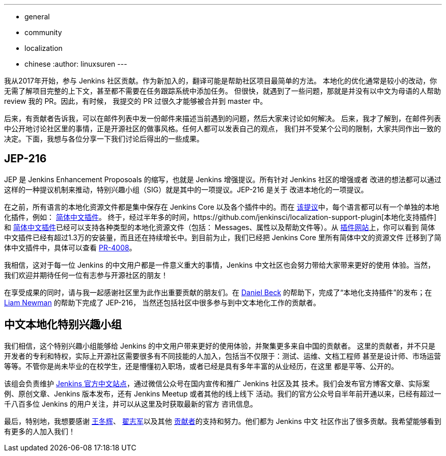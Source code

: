 ---
:layout: post
:title: Jenkins 中文本地化的重大进展
:tags:
- general
- community
- localization
- chinese
:author: linuxsuren
---

我从2017年开始，参与 Jenkins 社区贡献。作为新加入的，翻译可能是帮助社区项目最简单的方法。
本地化的优化通常是较小的改动，你无需了解项目完整的上下文，甚至都不需要在任务跟踪系统中添加任务。
但很快，就遇到了一些问题，那就是并没有以中文为母语的人帮助 review 我的 PR。因此，有时候，
我提交的 PR 过很久才能够被合并到 master 中。

后来，有贡献者告诉我，可以在邮件列表中发一份邮件来描述当前遇到的问题，然后大家来讨论如何解决。
后来，我才了解到，在邮件列表中公开地讨论社区里的事情，正是开源社区的做事风格。任何人都可以发表自己的观点，
我们并不受某个公司的限制，大家共同作出一致的决定。下面，我想与各位分享一下我们讨论后得出的一些成果。

== JEP-216

JEP 是 Jenkins Enhancement Proposoals 的缩写，也就是 Jenkins 增强提议。所有针对 Jenkins 社区的增强或者
改进的想法都可以通过这样的一种提议机制来推动，特别兴趣小组（SIG）就是其中的一项提议。JEP-216 是关于
改进本地化的一项提议。

在之前，所有语言的本地化资源文件都是集中保存在 Jenkins Core 以及各个插件中的。而在 https://github.com/jenkinsci/jep/blob/master/jep/216/README.adoc[该提议]中，每个语言都可以有一个单独的本地化插件，例如：
https://github.com/jenkinsci/localization-zh-cn-plugin[简体中文插件]。
终于，经过半年多的时间，https://github.com/jenkinsci/localization-support-plugin[本地化支持插件]和 https://github.com/jenkinsci/localization-zh-cn-plugin[简体中文插件]已经可以支持各种类型的本地化资源文件（包括：
Messages、属性以及帮助文件等）。从 https://plugins.jenkins.io/localization-zh-cn[插件网站]上，你可以看到
简体中文插件已经有超过1.3万的安装量，而且还在持续增长中。到目前为止，我们已经把 Jenkins Core 里所有简体中文的资源文件
迁移到了简体中文插件中，具体可以查看 https://github.com/jenkinsci/jenkins/pull/4008[PR-4008]。

我相信，这对于每一位 Jenkins 的中文用户都是一件意义重大的事情，Jenkins 中文社区也会努力带给大家带来更好的使用
体验。当然，我们欢迎并期待任何一位有志参与开源社区的朋友！

在享受成果的同时，请与我一起感谢社区里为此作出重要贡献的朋友们。在 https://github.com/daniel-beck[Daniel Beck]
的帮助下，完成了“本地化支持插件”的发布；在 https://github.com/bitwiseman[Liam Newman] 的帮助下完成了 JEP-216，
当然还包括社区中很多参与到中文本地化工作的贡献者。

== 中文本地化特别兴趣小组

我们相信，这个特别兴趣小组能够给 Jenkins 的中文用户带来更好的使用体验，并聚集更多来自中国的贡献者。
这里的贡献者，并不只是开发者的专利和特权，实际上开源社区需要很多有不同技能的人加入，包括当不仅限于：测试、运维、文档工程师
甚至是设计师、市场运营等等。不管你是尚未毕业的在校学生，还是懵懂初入职场，或者已经是具有多年丰富的从业经历，在这里
都是平等、公开的。

该组会负责维护 https://jenkins.io/zh/[Jenkins 官方中文站点]，通过微信公众号在国内宣传和推广 Jenkins 社区及其
技术。我们会发布官方博客文章、实际案例、原创文章、Jenkins 版本发布，还有 Jenkins Meetup 或者其他的线上线下
活动。我们的官方公众号自半年前开通以来，已经有超过一千八百多位 Jenkins 的用户关注，并可以从这里及时获取最新的官方
咨讯信息。

最后，特别地，我想要感谢 https://github.com/donhui[王冬辉]、 https://github.com/zacker330[翟志军]以及其他
https://github.com/jenkins-infra/wechat/graphs/contributors[贡献者]的支持和努力。他们都为 Jenkins 中文
社区作出了很多贡献。我希望能够看到有更多的人加入我们！
